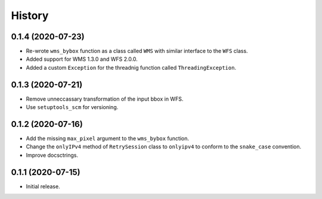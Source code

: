 =======
History
=======

0.1.4 (2020-07-23)
------------------

- Re-wrote ``wms_bybox`` function as a class called ``WMS`` with similar
  interface to the ``WFS`` class.
- Added support for WMS 1.3.0 and WFS 2.0.0.
- Added a custom ``Exception`` for the threadnig function called ``ThreadingException``.

0.1.3 (2020-07-21)
------------------

- Remove unneccassary transformation of the input bbox in WFS.
- Use ``setuptools_scm`` for versioning.

0.1.2 (2020-07-16)
------------------

- Add the missing ``max_pixel`` argument to the ``wms_bybox`` function.
- Change the ``onlyIPv4`` method of ``RetrySession`` class to ``onlyipv4``
  to conform to the ``snake_case`` convention.
- Improve docsctrings.

0.1.1 (2020-07-15)
------------------

- Initial release.
